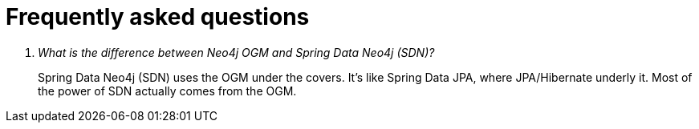 [[faq]]
[appendix]
= Frequently asked questions

[qanda]
What is the difference between Neo4j OGM and Spring Data Neo4j (SDN)?::
  Spring Data Neo4j (SDN) uses the OGM under the covers. It's like Spring Data JPA, where JPA/Hibernate underly it.  Most
  of the power of SDN actually comes from the OGM.
